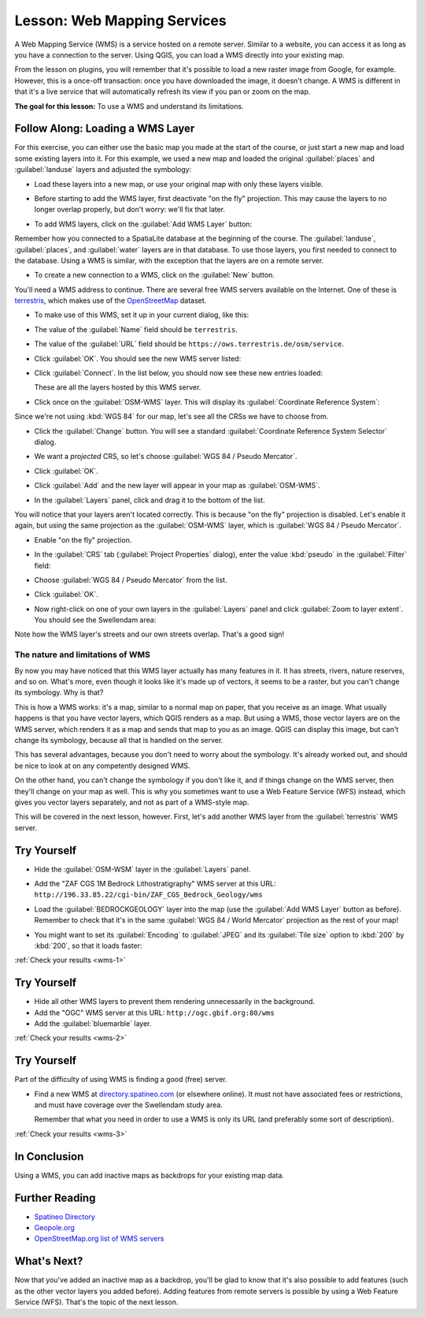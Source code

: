.. only:: html

   |updatedisclaimer|

.. _`wms-services`:

|LS| Web Mapping Services
===============================================================================

A Web Mapping Service (WMS) is a service hosted on a remote server. Similar to
a website, you can access it as long as you have a connection to the server.
Using QGIS, you can load a WMS directly into your existing map.

From the lesson on plugins, you will remember that it's possible to load a new
raster image from Google, for example.  However, this is a once-off
transaction: once you have downloaded the image, it doesn't change. A WMS is
different in that it's a live service that will automatically refresh its view
if you pan or zoom on the map.

**The goal for this lesson:** To use a WMS and understand its limitations.

|basic| |FA| Loading a WMS Layer
-------------------------------------------------------------------------------

For this exercise, you can either use the basic map you made at the start of
the course, or just start a new map and load some existing layers into it. For
this example, we used a new map and loaded the original :guilabel:`places` and
:guilabel:`landuse` layers and adjusted the symbology:

.. image:: img/new_map.png
   :align: center

* Load these layers into a new map, or use your original map with only these
  layers visible.

* Before starting to add the WMS layer, first deactivate "on the fly"
  projection.  This may cause the layers to no longer overlap properly, but
  don't worry: we'll fix that later.
* To add WMS layers, click on the :guilabel:`Add WMS Layer` button:

  |wms|

Remember how you connected to a SpatiaLite database at the beginning of the
course. The :guilabel:`landuse`, :guilabel:`places`, and :guilabel:`water` layers
are in that database. To use those layers, you first needed to connect to the
database. Using a WMS is similar, with the exception that the
layers are on a remote server.

* To create a new connection to a WMS, click on the :guilabel:`New` button.

You'll need a WMS address to continue. There are several free WMS servers
available on the Internet. One of these is `terrestris
<https://ows.terrestris.de/osm/service>`_, which makes use of the `OpenStreetMap
<https://wiki.openstreetmap.org/wiki/Main_Page>`_ dataset.

* To make use of this WMS, set it up in your current dialog, like this:

  .. image:: img/new_wms_connection.png
     :align: center

* The value of the :guilabel:`Name` field should be ``terrestris``.
* The value of the :guilabel:`URL` field should be
  ``https://ows.terrestris.de/osm/service``.
* Click :guilabel:`OK`. You should see the new WMS server listed:

  .. image:: img/new_connection_listed.png
     :align: center

* Click :guilabel:`Connect`. In the list below, you should now see these
  new entries loaded:

  .. image:: img/new_wms_entries.png
     :align: center

  These are all the layers hosted by this WMS server.

* Click once on the :guilabel:`OSM-WMS` layer. This will display its
  :guilabel:`Coordinate Reference System`:

  .. image:: img/osm_wms_selected.png
     :align: center

Since we're not using :kbd:`WGS 84` for our map, let's see all the CRSs we have
to choose from.

* Click the :guilabel:`Change` button. You will see a standard
  :guilabel:`Coordinate Reference System Selector` dialog.
* We want a *projected* CRS, so let's choose :guilabel:`WGS 84 / Pseudo
  Mercator`.

  .. image:: img/pseudo_mercator_selected.png
     :align: center

* Click :guilabel:`OK`.
* Click :guilabel:`Add` and the new layer will appear in your map as
  :guilabel:`OSM-WMS`.
* In the :guilabel:`Layers` panel, click and drag it to the bottom of the list.

You will notice that your layers aren't located correctly. This is
because "on the fly" projection is disabled. Let's enable it again,
but using the same projection as the :guilabel:`OSM-WMS` layer, which is
:guilabel:`WGS 84 / Pseudo Mercator`.

* Enable "on the fly" projection.
* In the :guilabel:`CRS` tab (:guilabel:`Project Properties` dialog), enter the
  value :kbd:`pseudo` in the :guilabel:`Filter` field:

  .. image:: img/enable_projection.png
     :align: center

* Choose :guilabel:`WGS 84 / Pseudo Mercator` from the list.
* Click :guilabel:`OK`.
* Now right-click on one of your own layers in the :guilabel:`Layers` panel and
  click :guilabel:`Zoom to layer extent`. You should see the |majorUrbanName|
  area:

  .. image:: img/wms_result.png
     :align: center

Note how the WMS layer's streets and our own streets overlap. That's a good
sign!

The nature and limitations of WMS
...............................................................................

By now you may have noticed that this WMS layer actually has many features in it.
It has streets, rivers, nature reserves, and so on. What's more, even though it
looks like it's made up of vectors, it seems to be a raster, but you can't
change its symbology. Why is that?

This is how a WMS works: it's a map, similar to a normal map on paper, that you
receive as an image. What usually happens is that you have vector layers, which
QGIS renders as a map. But using a WMS, those vector layers are on the WMS
server, which renders it as a map and sends that map to you as an image.  QGIS
can display this image, but can't change its symbology, because all that is
handled on the server.

This has several advantages, because you don't need to worry about the
symbology. It's already worked out, and should be nice to look at on any
competently designed WMS.

On the other hand, you can't change the symbology if you don't like it, and if
things change on the WMS server, then they'll change on your map as well. This
is why you sometimes want to use a Web Feature Service (WFS) instead, which
gives you vector layers separately, and not as part of a WMS-style map.

This will be covered in the next lesson, however. First, let's add another WMS
layer from the :guilabel:`terrestris` WMS server.

.. _backlink-wms-1:

|basic| |TY|
-------------------------------------------------------------------------------

* Hide the :guilabel:`OSM-WSM` layer in the :guilabel:`Layers` panel.
* Add the "ZAF CGS 1M Bedrock Lithostratigraphy" WMS server at this URL:
  ``http://196.33.85.22/cgi-bin/ZAF_CGS_Bedrock_Geology/wms``
* Load the :guilabel:`BEDROCKGEOLOGY` layer into the map (use the :guilabel:`Add WMS
  Layer` button as before). Remember to check that it's in the same
  :guilabel:`WGS 84 / World Mercator` projection as the rest of your map!
* You might want to set its :guilabel:`Encoding` to :guilabel:`JPEG` and its
  :guilabel:`Tile size` option to :kbd:`200` by :kbd:`200`, so that it loads
  faster:

  .. image:: img/bedrock_geology_layer.png
     :align: center

:ref:`Check your results <wms-1>`


.. _backlink-wms-2:

|moderate| |TY|
-------------------------------------------------------------------------------

* Hide all other WMS layers to prevent them rendering unnecessarily in the
  background.
* Add the "OGC" WMS server at this URL:
  ``http://ogc.gbif.org:80/wms``
* Add the :guilabel:`bluemarble` layer.

:ref:`Check your results <wms-2>`


.. _backlink-wms-3:

|hard| |TY|
-------------------------------------------------------------------------------

Part of the difficulty of using WMS is finding a good (free) server.

* Find a new WMS at `directory.spatineo.com <https://directory.spatineo.com/>`_ (or
  elsewhere online). It must not have associated fees or restrictions, and must
  have coverage over the |majorUrbanName| study area.

  Remember that what you need in order to use a WMS is only its URL (and
  preferably some sort of description).

:ref:`Check your results <wms-3>`


|IC|
-------------------------------------------------------------------------------

Using a WMS, you can add inactive maps as backdrops for your existing map data.

|FR|
-------------------------------------------------------------------------------

- `Spatineo Directory <https://directory.spatineo.com/>`_
- `Geopole.org <https://geopole.org/>`_
- `OpenStreetMap.org list of WMS servers
  <https://wiki.openstreetmap.org/wiki/WMS>`_

|WN|
-------------------------------------------------------------------------------

Now that you've added an inactive map as a backdrop, you'll be glad to know
that it's also possible to add features (such as the other vector layers you
added before). Adding features from remote servers is possible by using a Web
Feature Service (WFS). That's the topic of the next lesson.


.. Substitutions definitions - AVOID EDITING PAST THIS LINE
   This will be automatically updated by the find_set_subst.py script.
   If you need to create a new substitution manually,
   please add it also to the substitutions.txt file in the
   source folder.

.. |FA| replace:: Follow Along:
.. |FR| replace:: Further Reading
.. |IC| replace:: In Conclusion
.. |LS| replace:: Lesson:
.. |TY| replace:: Try Yourself
.. |WN| replace:: What's Next?
.. |basic| image:: /static/global/basic.png
.. |hard| image:: /static/global/hard.png
.. |majorUrbanName| replace:: Swellendam
.. |moderate| image:: /static/global/moderate.png
.. |updatedisclaimer| replace:: :disclaimer:`Docs in progress for 'QGIS testing'. Visit https://docs.qgis.org/2.18 for QGIS 2.18 docs and translations.`
.. |wms| image:: /static/common/mActionAddWmsLayer.png
   :width: 1.5em
